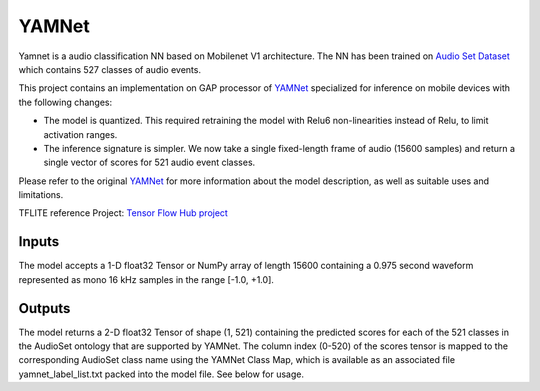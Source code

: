 YAMNet
=====

Yamnet is a audio classification NN based on Mobilenet V1 architecture. The NN has been trained on `Audio Set Dataset`_ which contains 527 classes of audio events.  

This project contains an implementation on GAP processor of YAMNet_ specialized for inference on mobile devices with the following changes:

* The model is quantized. This required retraining the model with Relu6 non-linearities instead of Relu, to limit activation ranges.

* The inference signature is simpler. We now take a single fixed-length frame of audio (15600 samples) and return a single vector of scores for 521 audio event classes.

Please refer to the original YAMNet_ for more information about the model description, as well as suitable uses and limitations.

TFLITE reference Project: `Tensor Flow Hub project`_


Inputs
-----

The model accepts a 1-D float32 Tensor or NumPy array of length 15600 containing a 0.975 second waveform represented as mono 16 kHz samples in the range [-1.0, +1.0].

Outputs
-----

The model returns a 2-D float32 Tensor of shape (1, 521) containing the predicted scores for each of the 521 classes in the AudioSet ontology that are supported by YAMNet. The column index (0-520) of the scores tensor is mapped to the corresponding AudioSet class name using the YAMNet Class Map, which is available as an associated file yamnet_label_list.txt packed into the model file. See below for usage.


.. _YAMNet: https://tfhub.dev/google/yamnet/1
.. _Tensor Flow Hub project: https://tfhub.dev/google/lite-model/yamnet/classification/tflite/1
.. _Audio Set Dataset: https://research.google/pubs/pub45857/